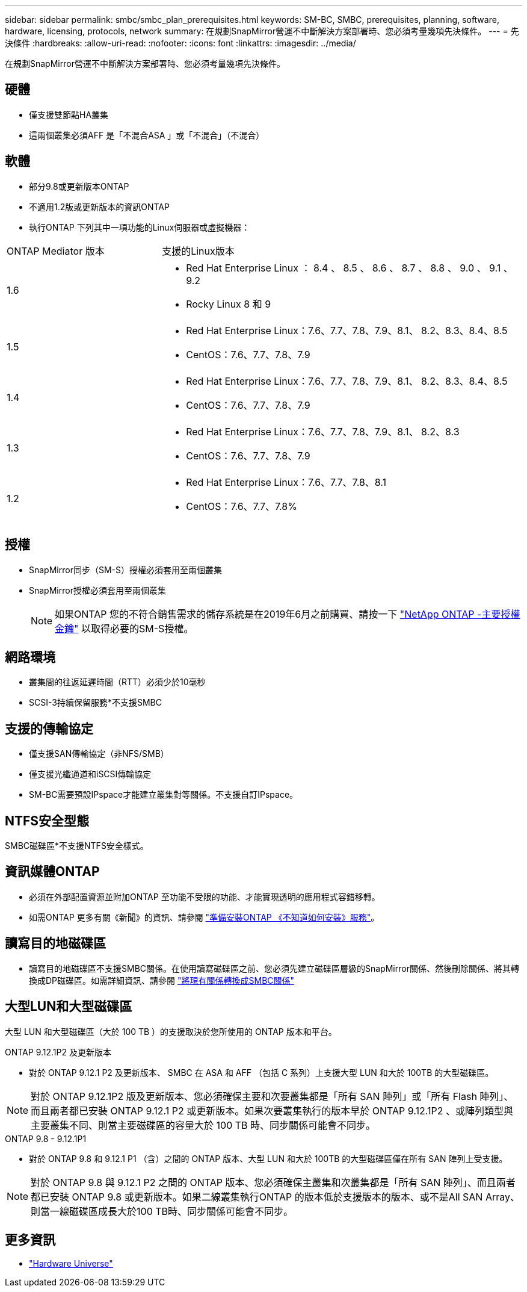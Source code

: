 ---
sidebar: sidebar 
permalink: smbc/smbc_plan_prerequisites.html 
keywords: SM-BC, SMBC, prerequisites, planning, software, hardware, licensing, protocols, network 
summary: 在規劃SnapMirror營運不中斷解決方案部署時、您必須考量幾項先決條件。 
---
= 先決條件
:hardbreaks:
:allow-uri-read: 
:nofooter: 
:icons: font
:linkattrs: 
:imagesdir: ../media/


[role="lead"]
在規劃SnapMirror營運不中斷解決方案部署時、您必須考量幾項先決條件。



== 硬體

* 僅支援雙節點HA叢集
* 這兩個叢集必須AFF 是「不混合ASA 」或「不混合」（不混合）




== 軟體

* 部分9.8或更新版本ONTAP
* 不適用1.2版或更新版本的資訊ONTAP
* 執行ONTAP 下列其中一項功能的Linux伺服器或虛擬機器：


[cols="30,70"]
|===


| ONTAP Mediator 版本 | 支援的Linux版本 


 a| 
1.6
 a| 
* Red Hat Enterprise Linux ： 8.4 、 8.5 、 8.6 、 8.7 、 8.8 、 9.0 、 9.1 、 9.2
* Rocky Linux 8 和 9




 a| 
1.5
 a| 
* Red Hat Enterprise Linux：7.6、7.7、7.8、7.9、8.1、 8.2、8.3、8.4、8.5
* CentOS：7.6、7.7、7.8、7.9




 a| 
1.4
 a| 
* Red Hat Enterprise Linux：7.6、7.7、7.8、7.9、8.1、 8.2、8.3、8.4、8.5
* CentOS：7.6、7.7、7.8、7.9




 a| 
1.3
 a| 
* Red Hat Enterprise Linux：7.6、7.7、7.8、7.9、8.1、 8.2、8.3
* CentOS：7.6、7.7、7.8、7.9




 a| 
1.2
 a| 
* Red Hat Enterprise Linux：7.6、7.7、7.8、8.1
* CentOS：7.6、7.7、7.8%


|===


== 授權

* SnapMirror同步（SM-S）授權必須套用至兩個叢集
* SnapMirror授權必須套用至兩個叢集
+

NOTE: 如果ONTAP 您的不符合銷售需求的儲存系統是在2019年6月之前購買、請按一下 link:https://mysupport.netapp.com/site/systems/master-license-keys["NetApp ONTAP -主要授權金鑰"^] 以取得必要的SM-S授權。





== 網路環境

* 叢集間的往返延遲時間（RTT）必須少於10毫秒
* SCSI-3持續保留服務*不支援SMBC




== 支援的傳輸協定

* 僅支援SAN傳輸協定（非NFS/SMB）
* 僅支援光纖通道和iSCSI傳輸協定
* SM-BC需要預設IPspace才能建立叢集對等關係。不支援自訂IPspace。




== NTFS安全型態

SMBC磁碟區*不支援NTFS安全樣式。



== 資訊媒體ONTAP

* 必須在外部配置資源並附加ONTAP 至功能不受限的功能、才能實現透明的應用程式容錯移轉。
* 如需ONTAP 更多有關《新聞》的資訊、請參閱 link:https://docs.netapp.com/us-en/ontap-metrocluster/install-ip/task_configuring_the_ontap_mediator_service_from_a_metrocluster_ip_configuration.html["準備安裝ONTAP 《不知道如何安裝》服務"^]。




== 讀寫目的地磁碟區

* 讀寫目的地磁碟區不支援SMBC關係。在使用讀寫磁碟區之前、您必須先建立磁碟區層級的SnapMirror關係、然後刪除關係、將其轉換成DP磁碟區。如需詳細資訊、請參閱 link:smbc_admin_converting_existing_relationships_to_smbc.html["將現有關係轉換成SMBC關係"]




== 大型LUN和大型磁碟區

大型 LUN 和大型磁碟區（大於 100 TB ）的支援取決於您所使用的 ONTAP 版本和平台。

[role="tabbed-block"]
====
.ONTAP 9.12.1P2 及更新版本
--
* 對於 ONTAP 9.12.1 P2 及更新版本、 SMBC 在 ASA 和 AFF （包括 C 系列）上支援大型 LUN 和大於 100TB 的大型磁碟區。



NOTE: 對於 ONTAP 9.12.1P2 版及更新版本、您必須確保主要和次要叢集都是「所有 SAN 陣列」或「所有 Flash 陣列」、而且兩者都已安裝 ONTAP 9.12.1 P2 或更新版本。如果次要叢集執行的版本早於 ONTAP 9.12.1P2 、或陣列類型與主要叢集不同、則當主要磁碟區的容量大於 100 TB 時、同步關係可能會不同步。

--
.ONTAP 9.8 - 9.12.1P1
--
* 對於 ONTAP 9.8 和 9.12.1 P1 （含）之間的 ONTAP 版本、大型 LUN 和大於 100TB 的大型磁碟區僅在所有 SAN 陣列上受支援。



NOTE: 對於 ONTAP 9.8 與 9.12.1 P2 之間的 ONTAP 版本、您必須確保主叢集和次叢集都是「所有 SAN 陣列」、而且兩者都已安裝 ONTAP 9.8 或更新版本。如果二線叢集執行ONTAP 的版本低於支援版本的版本、或不是All SAN Array、則當一線磁碟區成長大於100 TB時、同步關係可能會不同步。

--
====


== 更多資訊

* link:https://hwu.netapp.com/["Hardware Universe"^]


